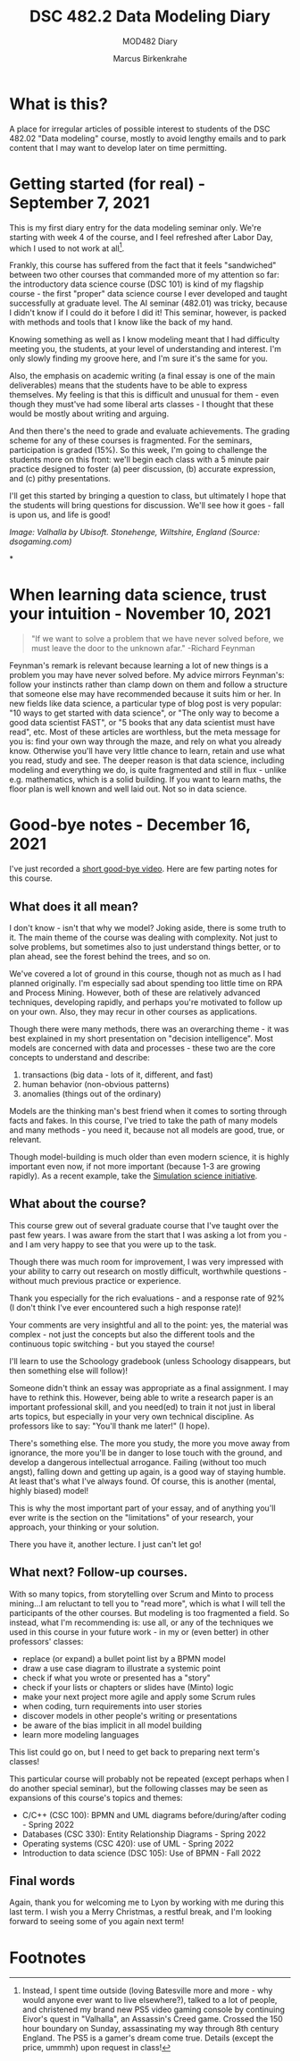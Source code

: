 #+TITLE:DSC 482.2 Data Modeling Diary
#+AUTHOR: Marcus Birkenkrahe
#+SUBTITLE: MOD482 Diary
#+STARTUP: hideblocks
#+options: ^:nil toc:1
* What is this?

  A place for irregular articles of possible interest to students of
  the DSC 482.02 "Data modeling" course, mostly to avoid lengthy
  emails and to park content that I may want to develop later on time
  permitting.

* Getting started (for real) - September 7, 2021

  This is my first diary entry for the data modeling seminar
  only. We're starting with week 4 of the course, and I feel refreshed
  after Labor Day, which I used to not work at all[fn:1].

  Frankly, this course has suffered from the fact that it feels
  "sandwiched" between two other courses that commanded more of my
  attention so far: the introductory data science course (DSC 101) is
  kind of my flagship course - the first "proper" data science course
  I ever developed and taught successfully at graduate level. The AI
  seminar (482.01) was tricky, because I didn't know if I could do it
  before I did it! This seminar, however, is packed with methods and
  tools that I know like the back of my hand.

  Knowing something as well as I know modeling meant that I had
  difficulty meeting you, the students, at your level of understanding
  and interest. I'm only slowly finding my groove here, and I'm sure
  it's the same for you.

  Also, the emphasis on academic writing (a final essay is one of the
  main deliverables) means that the students have to be able to
  express themselves. My feeling is that this is difficult and unusual
  for them - even though they must've had some liberal arts classes -
  I thought that these would be mostly about writing and arguing.

  And then there's the need to grade and evaluate achievements. The
  grading scheme for any of these courses is fragmented. For the
  seminars, participation is graded (15%). So this week, I'm going to
  challenge the students more on this front: we'll begin each class
  with a 5 minute pair practice designed to foster (a) peer
  discussion, (b) accurate expression, and (c) pithy presentations.

  I'll get this started by bringing a question to class, but
  ultimately I hope that the students will bring questions for
  discussion. We'll see how it goes - fall is upon us, and life is
  good!

  [[./img/valhalla.jpg]]

  /Image: Valhalla by Ubisoft. Stonehenge, Wiltshire, England (Source:
  dsogaming.com)/

*
* When learning data science, trust your intuition - November 10, 2021

  #+attr_html: :width 400px
  [[./img/feynman.jpg]]

  #+begin_quote
  "If we want to solve a problem that we have never solved before, we
  must leave the door to the unknown afar." -Richard Feynman
  #+end_quote

  Feynman's remark is relevant because learning a lot of new things is
  a problem you may have never solved before. My advice mirrors
  Feynman's: follow your instincts rather than clamp down on them and
  follow a structure that someone else may have recommended because it
  suits him or her. In new fields like data science, a particular
  type of blog post is very popular: "10 ways to get started with data
  science", or "The only way to become a good data scientist FAST", or
  "5 books that any data scientist must have read", etc. Most of these
  articles are worthless, but the meta message for you is: find your
  own way through the maze, and rely on what you already
  know. Otherwise you'll have very little chance to learn, retain and
  use what you read, study and see. The deeper reason is that data
  science, including modeling and everything we do, is quite
  fragmented and still in flux - unlike e.g. mathematics, which is a
  solid building. If you want to learn maths, the floor plan is well
  known and well laid out. Not so in data science.

* Good-bye notes - December 16, 2021

  I've just recorded a [[https://youtu.be/IxyqEW9-12s][short good-bye video]]. Here are few parting
  notes for this course.

** What does it all mean?

   I don't know - isn't that why we model? Joking aside, there is some
   truth to it. The main theme of the course was dealing with
   complexity. Not just to solve problems, but sometimes also to just
   understand things better, or to plan ahead, see the forest behind
   the trees, and so on.

   We've covered a lot of ground in this course, though not as much as
   I had planned originally. I'm especially sad about spending too
   little time on RPA and Process Mining. However, both of these are
   relatively advanced techniques, developing rapidly, and perhaps
   you're motivated to follow up on your own. Also, they may recur in
   other courses as applications.

   Though there were many methods, there was an overarching theme - it
   was best explained in my short presentation on "decision
   intelligence". Most models are concerned with data and processes -
   these two are the core concepts to understand and describe:

   1. transactions (big data - lots of it, different, and fast)
   2. human behavior (non-obvious patterns)
   3. anomalies (things out of the ordinary)

   Models are the thinking man's best friend when it comes to sorting
   through facts and fakes. In this course, I've tried to take the
   path of many models and many methods - you need it, because not all
   models are good, true, or relevant.

   Though model-building is much older than even modern science, it is
   highly important even now, if not more important (because 1-3 are
   growing rapidly). As a recent example, take the [[https://simulation.science/][Simulation science
   initiative]]. 

** What about the course?

   This course grew out of several graduate course that I've taught
   over the past few years. I was aware from the start that I was
   asking a lot from you - and I am very happy to see that you were up
   to the task.

   Though there was much room for improvement, I was very impressed
   with your ability to carry out research on mostly difficult,
   worthwhile questions - without much previous practice or
   experience.

   Thank you especially for the rich evaluations - and a response rate
   of 92% (I don't think I've ever encountered such a high response
   rate)!

   Your comments are very insightful and all to the point: yes, the
   material was complex - not just the concepts but also the different
   tools and the continuous topic switching - but you stayed the
   course!

   I'll learn to use the Schoology gradebook (unless Schoology
   disappears, but then something else will follow)!

   Someone didn't think an essay was appropriate as a final
   assignment. I may have to rethink this. However, being able to
   write a research paper is an important professional skill, and you
   need(ed) to train it not just in liberal arts topics, but
   especially in your very own technical discipline. As professors
   like to say: "You'll thank me later!" (I hope).

   There's something else. The more you study, the more you move away
   from ignorance, the more you'll be in danger to lose touch with the
   ground, and develop a dangerous intellectual arrogance. Failing
   (without too much angst), falling down and getting up again, is a
   good way of staying humble. At least that's what I've always
   found. Of course, this is another (mental, highly biased) model!

   This is why the most important part of your essay, and of anything
   you'll ever write is the section on the "limitations" of your
   research, your approach, your thinking or your solution.

   There you have it, another lecture. I just can't let go!

** What next? Follow-up courses.

   With so many topics, from storytelling over Scrum and Minto to
   process mining...I am reluctant to tell you to "read more", which
   is what I will tell the participants of the other courses. But
   modeling is too fragmented a field. So instead, what I'm
   recommending is: use all, or any of the techniques we used in this
   course in your future work - in my or (even better) in other
   professors' classes:

   * replace (or expand) a bullet point list by a BPMN model
   * draw a use case diagram to illustrate a systemic point
   * check if what you wrote or presented has a "story"
   * check if your lists or chapters or slides have (Minto) logic
   * make your next project more agile and apply some Scrum rules
   * when coding, turn requirements into user stories
   * discover models in other people's writing or presentations
   * be aware of the bias implicit in all model building
   * learn more modeling languages

   This list could go on, but I need to get back to preparing next
   term's classes!

   This particular course will probably not be repeated (except
   perhaps when I do another special seminar), but the following
   classes may be seen as expansions of this course's topics and
   themes:

   * C/C++ (CSC 100): BPMN and UML diagrams before/during/after
     coding - Spring 2022
   * Databases (CSC 330): Entity Relationship Diagrams - Spring 2022
   * Operating systems (CSC 420): use of UML - Spring 2022
   * Introduction to data science (DSC 105): Use of BPMN - Fall 2022

** Final words

   Again, thank you for welcoming me to Lyon by working with me during
   this last term. I wish you a Merry Christmas, a restful break, and
   I'm looking forward to seeing some of you again next term!

   [[./img/ty.gif]]
   
* Footnotes

[fn:1]Instead, I spent time outside (loving Batesville more and more -
why would anyone ever want to live elsewhere?), talked to a lot of
people, and christened my brand new PS5 video gaming console by
continuing Eivor's quest in "Valhalla", an Assassin's Creed
game. Crossed the 150 hour boundary on Sunday, assassinating my way
through 8th century England. The PS5 is a gamer's dream come
true. Details (except the price, ummmh) upon request in class!
